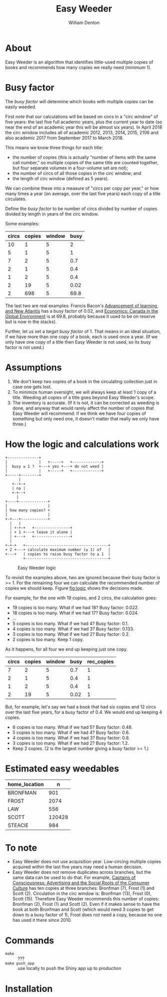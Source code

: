 #+TITLE: Easy Weeder
#+AUTHOR: William Denton

#+OPTIONS: num:nil ^:{} toc:nil

#+LATEX_HEADER: \usepackage[T1]{fontenc}
#+LATEX_HEADER: \hypersetup{colorlinks=true,urlcolor=blue,linkcolor=blue,pdfborder={0 0 0}}
#+LATEX_HEADER: \usepackage[english]{babel} % English language/hyphenation

#+STARTUP: latexpreview

* About

Easy Weeder is an algorithm that identifies little-used multiple copies of books and recommends how many copies we really need (minimum 1).

*  Busy factor

The /busy factor/ will determine which books with multiple copies can be easily weeded.

First note that our calculations will be based on circs in a "circ window" of five years: the last five full academic years, plus the current year to date (so near the end of an academic year this will be almost six years).  In April 2018 the circ window includes all of academic 2012, 2013, 2014, 2015, 2106 and also academic 2017 from September 2017 to March 2018.

This means we know three things for each title:

+ the  number of copies (this is actually "number of items with the same call number," so multiple copies of the same title are counted together, but four separate volumes in a four-volume set are not);
+ the number of circs of all those copies in the circ window; and
+ the length of circ window (defined as 5 years).

We can combine these into a measure of "circs per copy per year," or how many times a year (on average, over the last five years) each copy of a title circulates.

Define the /busy factor/ to be number of circs divided by number of copies divided by length in years of the circ window.

#+name: eqn:1
\begin{equation}
busy = \frac{\frac{circs}{copies}}{years}
\end{equation}

Some examples:

| circs | copies | window | busy |
|-------+--------+--------+------|
|    10 |      1 |      5 |    2 |
|     5 |      1 |      5 |    1 |
|     7 |      2 |      5 |  0.7 |
|     2 |      1 |      5 |  0.4 |
|     1 |      2 |      5 |  0.4 |
|     2 |     19 |      5 | 0.02 |
|     2 |    698 |      5 | 69.8 |

The last two are real examples: Francis Bacon's [[https://www.library.yorku.ca/find/Record/567179][Advancement of learning, and New Atlantis]] has a busy factor of 0.02, and [[https://www.library.yorku.ca/find/Record/2914459][Economics: Canada in the Global Environment]] is at 69.8, probably because it used to be on reserve but is now in the stacks).

Further, let us set a /target busy factor/ of 1.  That means in an ideal situation, if we have more than one copy of a book, each is used once a year.  (If we only have one copy of a title then Easy Weeder is not used, so its busy factor is not used.)

* Assumptions

1. We don't keep two copies of a book in the circulating collection just in case one gets lost.
2. To minimize human oversight, we will always keep at least 1 copy of a title.  Weeding all copies of a title goes beyond Easy Weeder's scope.
3. The inventory is accurate.  (If it is not, it can be corrected as weeding is done, and anyway that would rarely affect the number of copies that Easy Weeder will recommend: if we think we have four copies of something but only need one, it doesn't matter that really we only have three.)

* How the logic and calculations work

#+NAME: logic
#+BEGIN_SRC ditaa :file logic-flow.png :cmdline -r
+--------------+
|              |   +-----+   +-------------+
|  busy ≥ 1 ?  +---+ yes +---+ do not weed |
|              |   +-----+   +-------------+
+-----+--------+
      |
   +--+-+
   | no |
   +-+--+
     |
+----+-------------+
|                  |
| how many copies? +
|                  |
+-+---+------------+
  |   |
  | +-+-+   +----------------+
  | + 1 +---+ leave it alone |
  | +---+   +----------------+
  |
+-+-+   +-------------------------------------+
+ 2 +---+ calculate maximum number (≥ 1) of   |
+---+   | copies to raise busy factor to ≥ 1  |
        +-------------------------------------+
#+END_SRC

#+ATTR_LATEX: :height 3in
#+CAPTION: Easy Weeder logic
#+LABEL: fig:logic
#+RESULTS: logic
[[file:logic-flow.png]]

To revisit the examples above, two are ignored because their busy factor is >= 1.  For the remaining four we can calculate the recommended number of copies we should keep.  Figure [[fig:logic]] shows the decisions made.

For example, for the one with 19 copies, and 2 circs, the calculation goes:

+ 19 copies is too many.  What if we had 18? Busy factor: 0.022.
+ 18 copies is too many.  What if we had 17? Busy factor: 0.024.
+ …
+ 5 copies is too many.  What if we had 4?  Busy factor: 0.1.
+ 4 copies is too many.  What if we had 3?  Busy factor: 0.133.
+ 3 copies is too many.  What if we had 2?  Busy factor: 0.2.
+ 2 copies is too many. Keep 1 copy.

As it happens, for all four we end up keeping just one copy.

| circs | copies | window | busy | rec_copies  |
|-------+--------+--------+------+-------------|
|     7 |      2 |      5 |  0.7 |           1 |
|     2 |      1 |      5 |  0.4 |           1 |
|     1 |      2 |      5 |  0.4 |           1 |
|     2 |     19 |      5 | 0.02 |           1 |

But, for example, let's say we had a book that had six copies and 12 circs over the last five years, for a busy factor of 0.4.  We would end up keeping 4 copies.

+ 6 copies is too many.  What if we had 5? Busy factor: 0.48.
+ 5 copies is too many.  What if we had 4? Busy factor: 0.6.
+ 4 copies is too many.  What if we had 3? Busy factor: 0.8.
+ 3 copies is too many.  What if we had 2? Busy factor: 1.2.
+ Keep 2 copies.  (2 is the largest number giving a busy factor >= 1.)

* Estimated easy weedables

| home_location |      n |
|---------------+--------|
| BRONFMAN      |    901 |
| FROST         |   2074 |
| LAW           |    556 |
| SCOTT         | 120428 |
| STEACIE       |    984 |

* To note

+ Easy Weeder does not use acquisition year.  Low-circing multiple copies acquired within the last five years may need a human decision.
+ Easy Weeder does not remove duplicates across branches, but the same data can be used to do that. For example, [[https://www.library.yorku.ca/find/Record/1172][Captains of Consciousness: Advertising and the Social Roots of the Consumer Culture]] has ten copies at three branches: Bronfman (7), Frost (1) and Scott (2).  Circulation in the circ window is: Bronfman (13), Frost (0), Scott (15).  Therefore Easy Weeder recommends this number of copies: Bronfman (2), Frost (1) and Scott (2).  Even if it makes sense to have the book at both Bronfman and Scott (which would need 3 copies to get down to a busy factor of 1), Frost does not need a copy, because no one has used it there since 2010.

# + [[https://www.library.yorku.ca/find/Record/1000076][A systolic array parallelizing compiler / Ping-Sheng Tseng]]: acquired in 1990, 0 circs.

* Commands

+ ~make~ :: ???
+ ~make push_app~ :: use locally to push the Shiny app up to production

* Installation
